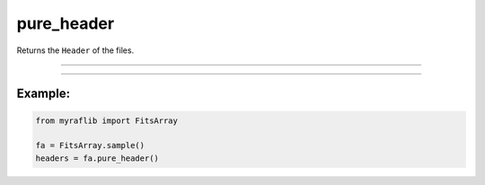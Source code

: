 .. _fitsarray_pure_header:

pure_header
===========

Returns the ``Header`` of the files.

------------

.. method:: FitsArray.pure_header(self) -> List[Header]

    Returns the ``Header`` of the files.

    **Returns**

        ``List[Header]``
            A list of ``Header`` objects from the files.



------------

Example:
________

.. code-block:: python

    from myraflib import FitsArray

    fa = FitsArray.sample()
    headers = fa.pure_header()